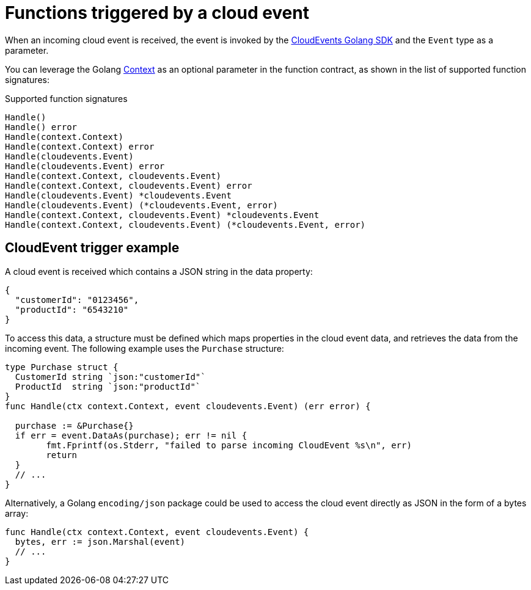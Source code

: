 [id="serverless-invoking-go-functions-cloudevent_{context}"]
= Functions triggered by a cloud event

[role="_abstract"]
When an incoming cloud event is received, the event is invoked by the link:https://cloudevents.github.io/sdk-go/[CloudEvents Golang SDK] and the `Event` type as a parameter.

You can leverage the Golang link:https://golang.org/pkg/context/[Context] as an optional parameter in the function contract, as shown in the list of supported function signatures:

.Supported function signatures
[source,go]
----
Handle()
Handle() error
Handle(context.Context)
Handle(context.Context) error
Handle(cloudevents.Event)
Handle(cloudevents.Event) error
Handle(context.Context, cloudevents.Event)
Handle(context.Context, cloudevents.Event) error
Handle(cloudevents.Event) *cloudevents.Event
Handle(cloudevents.Event) (*cloudevents.Event, error)
Handle(context.Context, cloudevents.Event) *cloudevents.Event
Handle(context.Context, cloudevents.Event) (*cloudevents.Event, error)
----

[id="serverless-invoking-go-functions-cloudevent-example_{context}"]
== CloudEvent trigger example

A cloud event is received which contains a JSON string in the data property:

[source,json]
----
{
  "customerId": "0123456",
  "productId": "6543210"
}
----

To access this data, a structure must be defined which maps properties in the cloud event data, and retrieves the data from the incoming event. The following example uses the `Purchase` structure:

[source,go]
----
type Purchase struct {
  CustomerId string `json:"customerId"`
  ProductId  string `json:"productId"`
}
func Handle(ctx context.Context, event cloudevents.Event) (err error) {

  purchase := &Purchase{}
  if err = event.DataAs(purchase); err != nil {
	fmt.Fprintf(os.Stderr, "failed to parse incoming CloudEvent %s\n", err)
	return
  }
  // ...
}
----

Alternatively, a Golang `encoding/json` package could be used to access the cloud event directly as JSON in the form of a bytes array:

[source,go]
----
func Handle(ctx context.Context, event cloudevents.Event) {
  bytes, err := json.Marshal(event)
  // ...
}
----

